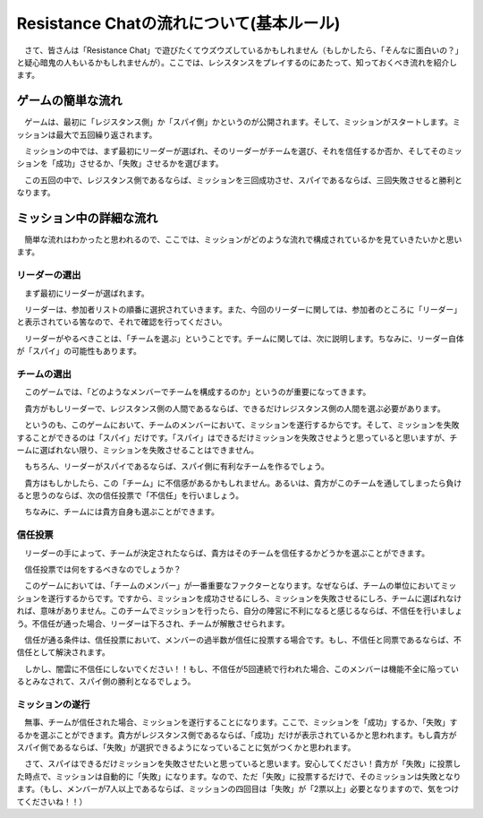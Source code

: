 Resistance Chatの流れについて(基本ルール)
=========================================

　さて、皆さんは「Resistance Chat」で遊びたくてウズウズしているかもしれません（もしかしたら、「そんなに面白いの？」と疑心暗鬼の人もいるかもしれませんが）。ここでは、レシスタンスをプレイするのにあたって、知っておくべき流れを紹介します。

ゲームの簡単な流れ
******************
　ゲームは、最初に「レジスタンス側」か「スパイ側」かというのが公開されます。そして、ミッションがスタートします。ミッションは最大で五回繰り返されます。

　ミッションの中では、まず最初にリーダーが選ばれ、そのリーダーがチームを選び、それを信任するか否か、そしてそのミッションを「成功」させるか、「失敗」させるかを選びます。

　この五回の中で、レジスタンス側であるならば、ミッションを三回成功させ、スパイであるならば、三回失敗させると勝利となります。

ミッション中の詳細な流れ
************************
　簡単な流れはわかったと思われるので、ここでは、ミッションがどのような流れで構成されているかを見ていきたいかと思います。

リーダーの選出
--------------
　まず最初にリーダーが選ばれます。

　リーダーは、参加者リストの順番に選択されていきます。また、今回のリーダーに関しては、参加者のところに「リーダー」と表示されている筈なので、それで確認を行ってください。

　リーダーがやるべきことは、「チームを選ぶ」ということです。チームに関しては、次に説明します。ちなみに、リーダー自体が「スパイ」の可能性もあります。

チームの選出
------------
　このゲームでは、「どのようなメンバーでチームを構成するのか」というのが重要になってきます。

　貴方がもしリーダーで、レジスタンス側の人間であるならば、できるだけレジスタンス側の人間を選ぶ必要があります。

　というのも、このゲームにおいて、チームのメンバーにおいて、ミッションを遂行するからです。そして、ミッションを失敗することができるのは「スパイ」だけです。「スパイ」はできるだけミッションを失敗させようと思っていると思いますが、チームに選ばれない限り、ミッションを失敗させることはできません。

　もちろん、リーダーがスパイであるならば、スパイ側に有利なチームを作るでしょう。

　貴方はもしかしたら、この「チーム」に不信感があるかもしれません。あるいは、貴方がこのチームを通してしまったら負けると思うのならば、次の信任投票で「不信任」を行いましょう。

　ちなみに、チームには貴方自身も選ぶことができます。

信任投票
--------
　リーダーの手によって、チームが決定されたならば、貴方はそのチームを信任するかどうかを選ぶことができます。

　信任投票では何をするべきなのでしょうか？

　このゲームにおいては、「チームのメンバー」が一番重要なファクターとなります。なぜならば、チームの単位においてミッションを遂行するからです。ですから、ミッションを成功させるにしろ、ミッションを失敗させるにしろ、チームに選ばれなければ、意味がありません。このチームでミッションを行ったら、自分の陣営に不利になると感じるならば、不信任を行いましょう。不信任が通った場合、リーダーは下ろされ、チームが解散させられます。

　信任が通る条件は、信任投票において、メンバーの過半数が信任に投票する場合です。もし、不信任と同票であるならば、不信任として解決されます。

　しかし、闇雲に不信任にしないでください！！もし、不信任が5回連続で行われた場合、このメンバーは機能不全に陥っているとみなされて、スパイ側の勝利となるでしょう。

ミッションの遂行
----------------
　無事、チームが信任された場合、ミッションを遂行することになります。ここで、ミッションを「成功」するか、「失敗」するかを選ぶことができます。貴方がレジスタンス側であるならば、「成功」だけが表示されているかと思われます。もし貴方がスパイ側であるならば、「失敗」が選択できるようになっていることに気がつくかと思われます。

　さて、スパイはできるだけミッションを失敗させたいと思っていると思います。安心してください！貴方が「失敗」に投票した時点で、ミッションは自動的に「失敗」になります。なので、ただ「失敗」に投票するだけで、そのミッションは失敗となります。（もし、メンバーが7人以上であるならば、ミッションの四回目は「失敗」が「2票以上」必要となりますので、気をつけてくださいね！！）


